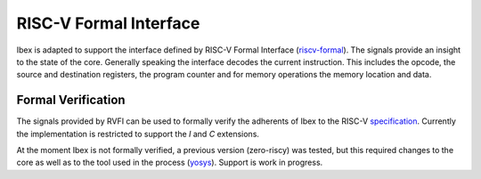 .. _rvfi:

RISC-V Formal Interface
=======================

Ibex is adapted to support the interface defined by RISC-V Formal Interface
(`riscv-formal <https://github.com/SymbioticEDA/riscv-formal/blob/master/docs/rvfi.md>`_).
The signals provide an insight to the state of the core.
Generally speaking the interface decodes the current instruction.
This includes the opcode, the source and destination registers,
the program counter and for memory operations the memory location and data.


Formal Verification
-------------------

The signals provided by RVFI can be used to formally verify the adherents of
Ibex to the RISC-V `specification <https://riscv.org/specifications/>`_.
Currently the implementation is restricted to support the `I` and `C` extensions.

At the moment Ibex is not formally verified, a previous version (zero-riscy)
was tested, but this required changes to the core as well as to the tool used
in the process (`yosys <https://github.com/YosysHQ/yosys>`_). Support is work in progress.
